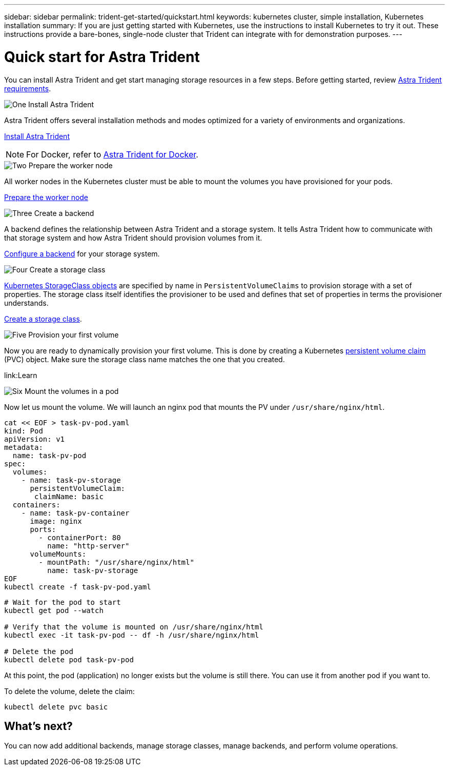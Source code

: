 ---
sidebar: sidebar
permalink: trident-get-started/quickstart.html
keywords: kubernetes cluster, simple installation, Kubernetes installation
summary: If you are just getting started with Kubernetes, use the instructions to install Kubernetes to try it out. These instructions provide a bare-bones, single-node cluster that Trident can integrate with for demonstration purposes.
---

= Quick start for Astra Trident
:hardbreaks:
:icons: font
:imagesdir: ../media/

[.lead]
You can install Astra Trident and get start managing storage resources in a few steps. Before getting started, review link:requirements.html[Astra Trident requirements].

.image:https://raw.githubusercontent.com/NetAppDocs/common/main/media/number-1.png[One] Install Astra Trident
[role="quick-margin-para"]
Astra Trident offers several installation methods and modes optimized for a variety of environments and organizations. 

[role="quick-margin-para"]
link:..trident-get-started/kubernetes-deploy.html[Install Astra Trident]

[role="quick-margin-para"]
NOTE: For Docker, refer to link:../trident-docker/deploy-docker.html[Astra Trident for Docker].

.image:https://raw.githubusercontent.com/NetAppDocs/common/main/media/number-2.png[Two] Prepare the worker node
[role="quick-margin-para"]
All worker nodes in the Kubernetes cluster must be able to mount the volumes you have provisioned for your pods. 

[role="quick-margin-para"]
link:trident-use/worker-node-prep.html[Prepare the worker node]


.image:https://raw.githubusercontent.com/NetAppDocs/common/main/media/number-3.png[Three] Create a backend
[role="quick-margin-para"]
A backend defines the relationship between Astra Trident and a storage system. It tells Astra Trident how to communicate with that storage system and how Astra Trident should provision volumes from it. 

[role="quick-margin-para"]
link:../trident-use/backends.html[Configure a backend] for your storage system.


.image:https://raw.githubusercontent.com/NetAppDocs/common/main/media/number-4.png[Four] Create a storage class
[role="quick-margin-para"]
link:https://kubernetes.io/docs/concepts/storage/storage-classes/[Kubernetes StorageClass objects^] are specified by name in `PersistentVolumeClaims` to provision storage with a set of properties. The storage class itself identifies the provisioner to be used and defines that set of properties in terms the provisioner understands. 

[role="quick-margin-para"]
link:../trident-use/manage-stor-class.html[Create a storage class].

.image:https://raw.githubusercontent.com/NetAppDocs/common/main/media/number-5.png[Five] Provision your first volume
[role="quick-margin-para"]
Now you are ready to dynamically provision your first volume. This is done by creating a Kubernetes https://kubernetes.io/docs/concepts/storage/persistent-volumes[persistent volume claim^] (PVC) object. Make sure the storage class name matches the one that you created.

[role="quick-margin-para"]
link:Learn


// Create a PVC for a volume that uses the storage class that you just created.

// See `sample-input/pvc-basic-csi.yaml` for an example. Make sure the storage class name matches the one that you created.
// ----
// kubectl create -f sample-input/pvc-basic-csi.yaml

// kubectl get pvc --watch
// NAME      STATUS    VOLUME                                     CAPACITY   ACCESS MODES  STORAGECLASS   AGE
// basic     Pending                                                                       basic          1s
// basic     Pending   pvc-3acb0d1c-b1ae-11e9-8d9f-5254004dfdb7   0                        basic          5s
// basic     Bound     pvc-3acb0d1c-b1ae-11e9-8d9f-5254004dfdb7   1Gi        RWO           basic          7s
// ----

.image:https://raw.githubusercontent.com/NetAppDocs/common/main/media/number-6.png[Six] Mount the volumes in a pod
[role="quick-margin-para"]
Now let us mount the volume. We will launch an nginx pod that mounts the PV under `/usr/share/nginx/html`.
----
cat << EOF > task-pv-pod.yaml
kind: Pod
apiVersion: v1
metadata:
  name: task-pv-pod
spec:
  volumes:
    - name: task-pv-storage
      persistentVolumeClaim:
       claimName: basic
  containers:
    - name: task-pv-container
      image: nginx
      ports:
        - containerPort: 80
          name: "http-server"
      volumeMounts:
        - mountPath: "/usr/share/nginx/html"
          name: task-pv-storage
EOF
kubectl create -f task-pv-pod.yaml
----
----
# Wait for the pod to start
kubectl get pod --watch

# Verify that the volume is mounted on /usr/share/nginx/html
kubectl exec -it task-pv-pod -- df -h /usr/share/nginx/html

# Delete the pod
kubectl delete pod task-pv-pod
----

At this point, the pod (application) no longer exists but the volume is still there. You can use it from another pod if you want to.

To delete the volume, delete the claim:
----
kubectl delete pvc basic
----

== What's next?
You can now add additional backends, manage storage classes, manage backends, and perform volume operations. 



